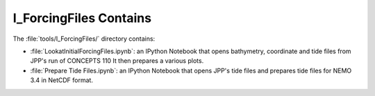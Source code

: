 ***********************
I_ForcingFiles Contains
***********************

The :file:`tools/I_ForcingFiles/` directory contains:

* :file:`LookatInitialForcingFiles.ipynb`: an IPython Notebook that opens bathymetry, coordinate and tide  files from JPP's run of CONCEPTS 110
  It then prepares a various plots.

* :file:`Prepare Tide Files.ipynb`: an IPython Notebook that opens JPP's tide files and prepares tide files for NEMO 3.4 in NetCDF format.
